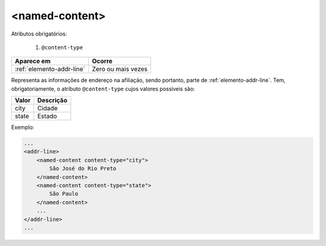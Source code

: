 .. _elemento-named-content:

<named-content>
===============

Atributos obrigatórios:

  1. ``@content-type``

+---------------------------+--------------------+
| Aparece em                | Ocorre             |
+===========================+====================+
| :ref:`elemento-addr-line` | Zero ou mais vezes |
+---------------------------+--------------------+



Representa as informações de endereço na afiliação, sendo portanto, parte de :ref:`elemento-addr-line`. Tem, obrigatoriamente, o atributo ``@content-type`` cujos valores possíveis são:

+---------+------------+
| Valor   | Descrição  |
+=========+============+
| city    | Cidade     |
+---------+------------+
| state   | Estado     |
+---------+------------+

Exemplo:

.. code-block:: xml

    ...
    <addr-line>
        <named-content content-type="city">
            São José do Rio Preto
        </named-content>
        <named-content content-type="state">
            São Paulo
        </named-content>
        ...
    </addr-line>
    ...


.. {"reviewed_on": "20160627", "by": "gandhalf_thewhite@hotmail.com"}
